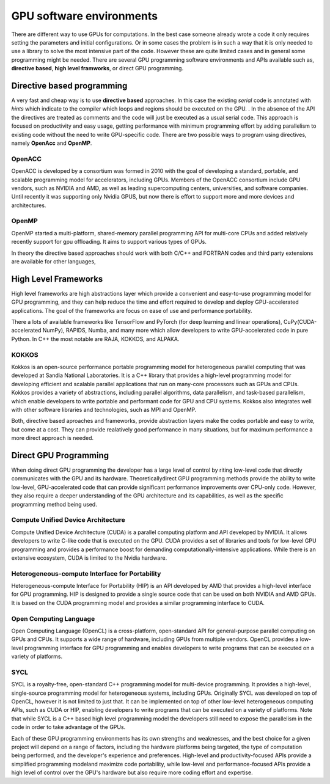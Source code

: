 .. _gpu-software:

GPU software environments
=========================

.. questions::

   - q1
   - q2

.. objectives::

   - o1
   - o2

.. instructor-note::

   - X min teaching
   - X min exercises

There are different way to use GPUs for computations. In the best case someone already wrote a code it only requires setting the parameters and initial configurations. Or in some cases the problem is in such a way that it is only needed to use a library to solve the most intensive part of the code. 
However these are quite limited cases and in general some programming might be needed. There are several GPU programming software environments and APIs available such as, **directive based**, **high level framworks**, or direct GPU programming. 


Directive based programming
---------------------------
A very fast and cheap way is to use **directive based** approaches. In this case the existing *serial* code is annotated with *hints* which indicate to the compiler which loops and regions should be executed on the GPU. . In the absence of the API the directives are treated as comments and the code will just be executed as a usual serial code.  This approach is focused on productivity and easy usage, getting performance with minimum programming effort  by adding parallelism to existing code without the need to write GPU-specific code. There are two possible ways to program using directives, namely **OpenAcc** and **OpenMP**.
 
 

OpenACC
~~~~~~~~

OpenACC is  developed by a consortium was formed in 2010 with the goal of developing a standard, portable, and scalable programming model for accelerators, including GPUs. Members of the OpenACC consortium include GPU vendors, such as NVIDIA and AMD, as well as leading supercomputing centers, universities, and software companies. Until recently it was supporting only Nvidia GPUS, but now there is effort to support more and more devices and architectures.

OpenMP
~~~~~~~

OpenMP started a multi-platform, shared-memory parallel programming API for multi-core CPUs and added relatively recently support for gpu offloading. It aims to support various types of GPUs. 

In theory the directive based approaches should work with both C/C++ and FORTRAN codes and third party extensions are available for other languages, 

High Level Frameworks
---------------------
High level frameworks are high abstractions layer which provide a convenient and easy-to-use programming model for GPU programming, and they can help reduce the time and effort required to develop and deploy GPU-accelerated applications. The goal of the frameworks are focus on ease of use and performance portability. 

There a lots of available frameworks like TensorFlow and PyTorch (for deep learning and linear operations), CuPy(CUDA-accelerated NumPy), RAPIDS, Numba, and many more which allow developers to write GPU-accelerated code in pure Python. In C++ the most notable are RAJA, KOKKOS, and ALPAKA.

KOKKOS
~~~~~~

Kokkos is an open-source performance portable programming model for heterogeneous parallel computing that was developed at Sandia National Laboratories. It is a C++ library that provides a high-level programming model for developing efficient and scalable parallel applications that run on many-core processors such as GPUs and CPUs. Kokkos provides a variety of abstractions, including parallel algorithms, data parallelism, and task-based parallelism, which enable developers to write portable and performant code for GPU and CPU systems. Kokkos also integrates well with other software libraries and technologies, such as MPI and OpenMP.

Both,  directive based aproaches and frameworks, provide abstraction layers make the codes portable and easy to write, but come at a cost. They can provide realatively good performance in many situations, but for maximum performance a more direct approach is needed. 


Direct GPU Programming
----------------------

When doing direct GPU programming the developer has a large level of control by riting low-level code that directly communicates with the GPU and its hardware. Theoreticallydirect GPU programming methods provide the ability to write low-level, GPU-accelerated code that can provide significant performance improvements over CPU-only code. However, they also require a deeper understanding of the GPU architecture and its capabilities, as well as the specific programming method being used.

Compute Unified Device Architecture
~~~~~~~~~~~~~~~~~~~~~~~~~~~~~~~~~~~ 
Compute Unified Device Architecture (CUDA) is a parallel computing platform and API developed by NVIDIA. It allows developers to write C-like code that is executed on the GPU. CUDA provides a set of libraries and tools for low-level GPU programming and provides a performance boost for demanding computationally-intensive applications. While there is an extensive ecosystem, CUDA is limited to the Nvidia hardware.

Heterogeneous-compute Interface for Portability
~~~~~~~~~~~~~~~~~~~~~~~~~~~~~~~~~~~~~~~~~~~~~~ 
Heterogeneous-compute Interface for Portability (HIP) is an API developed by AMD that provides a high-level interface for GPU programming. HIP is designed to provide a single source code that can be used on both NVIDIA and AMD GPUs. It is based on the CUDA programming model and provides a similar programming interface to CUDA.

Open Computing Language
~~~~~~~~~~~~~~~~~~~~~~~ 
Open Computing Language (OpenCL) is a cross-platform, open-standard API for general-purpose parallel computing on GPUs and CPUs. It supports a wide range of hardware, including GPUs from multiple vendors. OpenCL provides a low-level programming interface for GPU programming and enables developers to write programs that can be executed on a variety of platforms.


SYCL
~~~~ 
SYCL is a royalty-free, open-standard C++ programming model for multi-device programming. It provides a high-level, single-source programming model for heterogeneous systems, including GPUs. Originally SYCL was developed on top of OpenCL, however it is not limited to just that. It can be implemented on top of other low-level heterogeneous computing APIs, such as CUDA or HIP, enabling developers to write programs that can be executed on a variety of platforms. Note that while SYCL is a C++ based high level programming model the developers still need to expose the parallelism in the code in order to take advantage of the GPUs.

Each of these GPU programming environments has its own strengths and weaknesses, and the best choice for a given project will depend on a range of factors, including the hardware platforms being targeted, the type of computation being performed, and the developer's experience and preferences. High-level and productivity-focused APIs provide a simplified programming modeland  maximize code portability, while low-level and performance-focused APIs provide a high level of control over the GPU's hardware but also require more coding effort and expertise.


.. keypoints::

   - k1
   - k2
